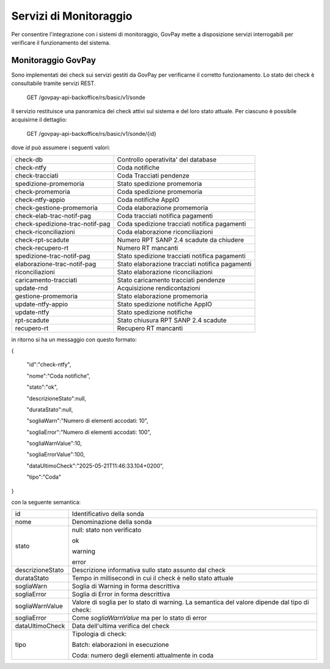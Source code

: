 .. _inst_monitoraggio:

Servizi di Monitoraggio
=======================

Per consentire l'integrazione con i sistemi di monitoraggio, GovPay
mette a disposizione servizi interrogabili per verificare il
funzionamento del sistema.

Monitoraggio GovPay
-------------------

Sono implementati dei check sui servizi gestiti da GovPay per
verificarne il corretto funzionamento. Lo stato dei check è consultabile
tramite servizi REST.

 GET /govpay-api-backoffice/rs/basic/v1/sonde

Il servizio restituisce una panoramica dei check attivi sul sistema e
del loro stato attuale. Per ciascuno è possibile acquisirne il
dettaglio:

 GET /govpay-api-backoffice/rs/basic/v1/sonde/{id}

dove *id* può assumere i seguenti valori:

+---------------------------------+-------------------------------------------------+
| check-db                        | Controllo operativita' del database             |
+---------------------------------+-------------------------------------------------+
| check-ntfy                      | Coda notifiche                                  |
+---------------------------------+-------------------------------------------------+
| check-tracciati                 | Coda Tracciati pendenze                         |
+---------------------------------+-------------------------------------------------+
| spedizione-promemoria           | Stato spedizione promemoria                     |
+---------------------------------+-------------------------------------------------+
| check-promemoria                | Coda spedizione promemoria                      |
+---------------------------------+-------------------------------------------------+
| check-ntfy-appio                | Coda notifiche AppIO                            |
+---------------------------------+-------------------------------------------------+
| check-gestione-promemoria       | Coda elaborazione promemoria                    |
+---------------------------------+-------------------------------------------------+
| check-elab-trac-notif-pag       | Coda tracciati notifica pagamenti               |
+---------------------------------+-------------------------------------------------+
| check-spedizione-trac-notif-pag | Coda spedizione tracciati notifica pagamenti    |
+---------------------------------+-------------------------------------------------+
| check-riconciliazioni           | Coda elaborazione riconciliazioni               |
+---------------------------------+-------------------------------------------------+
| check-rpt-scadute               | Numero RPT SANP 2.4 scadute da chiudere         |
+---------------------------------+-------------------------------------------------+
| check-recupero-rt               | Numero RT mancanti                              |
+---------------------------------+-------------------------------------------------+
| spedizione-trac-notif-pag       | Stato spedizione tracciati notifica pagamenti   |
+---------------------------------+-------------------------------------------------+
| elaborazione-trac-notif-pag     | Stato elaborazione tracciati notifica pagamenti |
+---------------------------------+-------------------------------------------------+
| riconciliazioni                 | Stato elaborazione riconciliazioni              |
+---------------------------------+-------------------------------------------------+
| caricamento-tracciati           | Stato caricamento tracciati pendenze            |
+---------------------------------+-------------------------------------------------+
| update-rnd                      | Acquisizione rendicontazioni                    |
+---------------------------------+-------------------------------------------------+
| gestione-promemoria             | Stato elaborazione promemoria                   |
+---------------------------------+-------------------------------------------------+
| update-ntfy-appio               | Stato spedizione notifiche AppIO                |
+---------------------------------+-------------------------------------------------+
| update-ntfy                     | Stato spedizione notifiche                      |
+---------------------------------+-------------------------------------------------+
| rpt-scadute                     | Stato chiusura RPT SANP 2.4 scadute             |
+---------------------------------+-------------------------------------------------+
| recupero-rt                     | Recupero RT mancanti                            |
+---------------------------------+-------------------------------------------------+

in ritorno si ha un messaggio con questo formato:

{

 "id":"check-ntfy",

 "nome":"Coda notifiche",

 "stato":"ok",

 "descrizioneStato":null,

 "durataStato":null,

 "sogliaWarn":"Numero di elementi accodati: 10",

 "sogliaError":"Numero di elementi accodati: 100",

 "sogliaWarnValue":10,

 "sogliaErrorValue":100,

 "dataUltimoCheck":"2025-05-21T11:46:33.104+0200",

 "tipo":"Coda"

}

con la seguente semantica:

+-----------------------------------+-----------------------------------+
| id                                | Identificativo della sonda        |
+-----------------------------------+-----------------------------------+
| nome                              | Denominazione della sonda         |
+-----------------------------------+-----------------------------------+
| stato                             | null: stato non verificato        |
|                                   |                                   |
|                                   | ok                                |
|                                   |                                   |
|                                   | warning                           |
|                                   |                                   |
|                                   | error                             |
+-----------------------------------+-----------------------------------+
| descrizioneStato                  | Descrizione informativa sullo     |
|                                   | stato assunto dal check           |
+-----------------------------------+-----------------------------------+
| durataStato                       | Tempo in millisecondi in cui il   |
|                                   | check è nello stato attuale       |
+-----------------------------------+-----------------------------------+
| sogliaWarn                        | Soglia di Warning in forma        |
|                                   | descrittiva                       |
+-----------------------------------+-----------------------------------+
| sogliaError                       | Soglia di Error in forma          |
|                                   | descrittiva                       |
+-----------------------------------+-----------------------------------+
| sogliaWarnValue                   | Valore di soglia per lo stato di  |
|                                   | warning. La semantica del valore  |
|                                   | dipende dal tipo di check:        |
+-----------------------------------+-----------------------------------+
| sogliaError                       | Come *sogliaWarnValue* ma per lo  |
|                                   | stato di error                    |
+-----------------------------------+-----------------------------------+
| dataUltimoCheck                   | Data dell'ultima verifica del     |
|                                   | check                             |
+-----------------------------------+-----------------------------------+
| tipo                              | Tipologia di check:               |
|                                   |                                   |
|                                   | Batch: elaborazioni in esecuzione |
|                                   |                                   |
|                                   | Coda: numero degli elementi       |
|                                   | attualmente in coda               |
|                                   |                                   |
+-----------------------------------+-----------------------------------+
